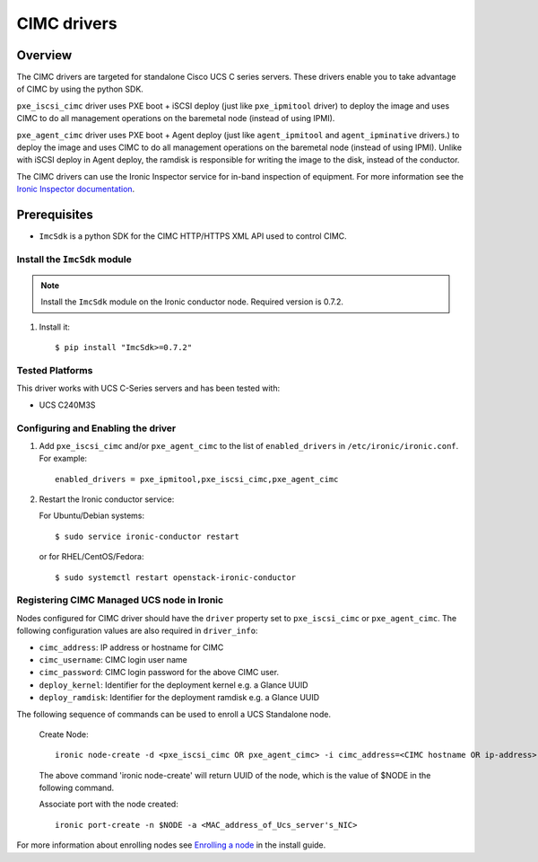 .. _CIMC:

============
CIMC drivers
============

Overview
========
The CIMC drivers are targeted for standalone Cisco UCS C series servers.
These drivers enable you to take advantage of CIMC by using the
python SDK.

``pxe_iscsi_cimc`` driver uses PXE boot + iSCSI deploy (just like ``pxe_ipmitool``
driver) to deploy the image and uses CIMC to do all management operations on
the baremetal node (instead of using IPMI).

``pxe_agent_cimc`` driver uses PXE boot + Agent deploy (just like ``agent_ipmitool``
and ``agent_ipminative`` drivers.) to deploy the image and uses CIMC to do all
management operations on the baremetal node (instead of using IPMI). Unlike with
iSCSI deploy in Agent deploy, the ramdisk is responsible for writing the image to
the disk, instead of the conductor.

The CIMC drivers can use the Ironic Inspector service for in-band inspection of
equipment. For more information see the `Ironic Inspector documentation
<http://docs.openstack.org/developer/ironic-inspector/>`_.

Prerequisites
=============

* ``ImcSdk`` is a python SDK for the CIMC HTTP/HTTPS XML API used to control
  CIMC.

Install the ``ImcSdk`` module
~~~~~~~~~~~~~~~~~~~~~~~~~~~~~

.. note::

  Install the ``ImcSdk`` module on the Ironic conductor node. Required version is
  0.7.2.

#. Install it::

   $ pip install "ImcSdk>=0.7.2"

Tested Platforms
~~~~~~~~~~~~~~~~
This driver works with UCS C-Series servers and has been tested with:

* UCS C240M3S

Configuring and Enabling the driver
~~~~~~~~~~~~~~~~~~~~~~~~~~~~~~~~~~~
1. Add ``pxe_iscsi_cimc`` and/or ``pxe_agent_cimc`` to the list of ``enabled_drivers`` in
   ``/etc/ironic/ironic.conf``.  For example::

    enabled_drivers = pxe_ipmitool,pxe_iscsi_cimc,pxe_agent_cimc

2. Restart the Ironic conductor service:

   For Ubuntu/Debian systems::

      $ sudo service ironic-conductor restart

   or for RHEL/CentOS/Fedora::

      $ sudo systemctl restart openstack-ironic-conductor

Registering CIMC Managed UCS node in Ironic
~~~~~~~~~~~~~~~~~~~~~~~~~~~~~~~~~~~~~~~~~~~
Nodes configured for CIMC driver should have the ``driver`` property set to
``pxe_iscsi_cimc`` or ``pxe_agent_cimc``.  The following configuration values are
also required in ``driver_info``:

- ``cimc_address``: IP address or hostname for CIMC
- ``cimc_username``: CIMC login user name
- ``cimc_password``: CIMC login password for the above CIMC user.
- ``deploy_kernel``: Identifier for the deployment kernel e.g. a Glance UUID
- ``deploy_ramdisk``: Identifier for the deployment ramdisk e.g. a Glance UUID

The following sequence of commands can be used to enroll a UCS Standalone node.

  Create Node::

    ironic node-create -d <pxe_iscsi_cimc OR pxe_agent_cimc> -i cimc_address=<CIMC hostname OR ip-address> -i cimc_username=<cimc_username> -i cimc_password=<cimc_password> -i deploy_kernel=<glance_uuid_of_deploy_kernel> -i deploy_ramdisk=<glance_uuid_of_deploy_ramdisk> -p cpus=<number_of_cpus> -p memory_mb=<memory_size_in_MB> -p local_gb=<local_disk_size_in_GB> -p cpu_arch=<cpu_arch>

  The above command 'ironic node-create' will return UUID of the node, which is the value of $NODE in the following command.

  Associate port with the node created::

    ironic port-create -n $NODE -a <MAC_address_of_Ucs_server's_NIC>

For more information about enrolling nodes see `Enrolling a node`_ in the install guide.

.. _`Enrolling a node`: https://docs.openstack.org/project-install-guide/baremetal/draft/enrollment.html#enrolling-a-node
